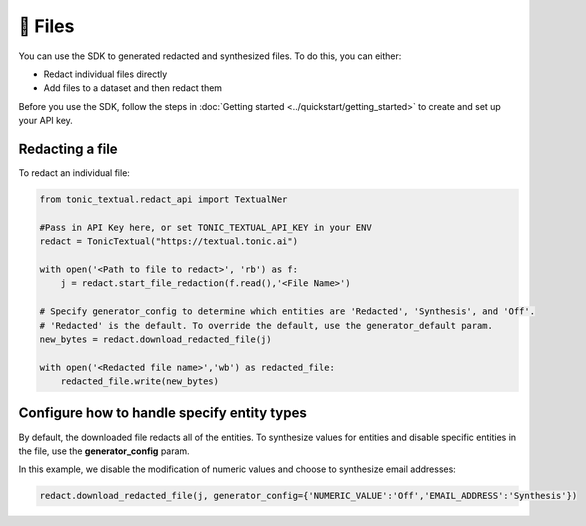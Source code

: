 📄 Files
==================

You can use the SDK to generated redacted and synthesized files. To do this, you can either:

- Redact individual files directly
- Add files to a dataset and then redact them

Before you use the SDK, follow the steps in :doc:`Getting started <../quickstart/getting_started>` to create and set up your API key.

Redacting a file
----------------

To redact an individual file:

.. code-block:: python

    from tonic_textual.redact_api import TextualNer

    #Pass in API Key here, or set TONIC_TEXTUAL_API_KEY in your ENV
    redact = TonicTextual("https://textual.tonic.ai")

    with open('<Path to file to redact>', 'rb') as f:
        j = redact.start_file_redaction(f.read(),'<File Name>')

    # Specify generator_config to determine which entities are 'Redacted', 'Synthesis', and 'Off'. 
    # 'Redacted' is the default. To override the default, use the generator_default param.
    new_bytes = redact.download_redacted_file(j)

    with open('<Redacted file name>','wb') as redacted_file:
        redacted_file.write(new_bytes)

Configure how to handle specify entity types
--------------------------------------------

By default, the downloaded file redacts all of the entities. To synthesize values for entities and disable specific entities in the file, use the **generator_config** param.

In this example, we disable the modification of numeric values and choose to synthesize email addresses:

.. code-block:: python

    redact.download_redacted_file(j, generator_config={'NUMERIC_VALUE':'Off','EMAIL_ADDRESS':'Synthesis'})
